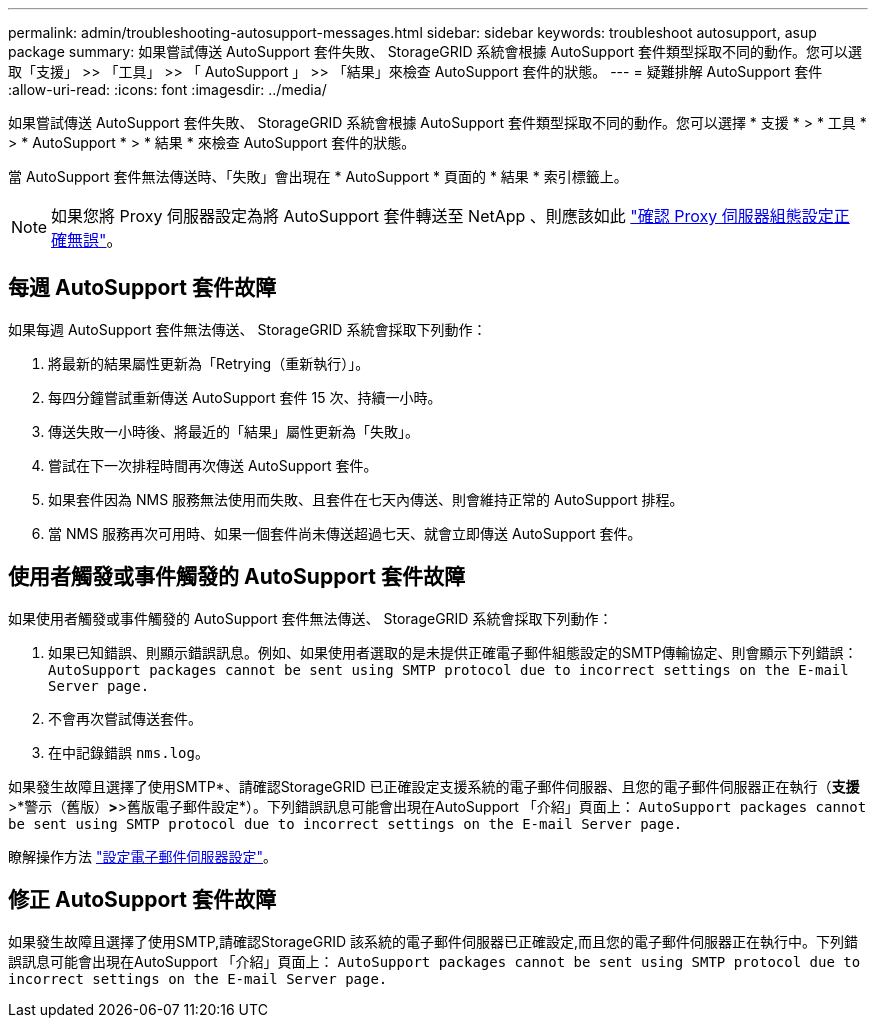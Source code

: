 ---
permalink: admin/troubleshooting-autosupport-messages.html 
sidebar: sidebar 
keywords: troubleshoot autosupport, asup package 
summary: 如果嘗試傳送 AutoSupport 套件失敗、 StorageGRID 系統會根據 AutoSupport 套件類型採取不同的動作。您可以選取「支援」 >> 「工具」 >> 「 AutoSupport 」 >> 「結果」來檢查 AutoSupport 套件的狀態。 
---
= 疑難排解 AutoSupport 套件
:allow-uri-read: 
:icons: font
:imagesdir: ../media/


[role="lead"]
如果嘗試傳送 AutoSupport 套件失敗、 StorageGRID 系統會根據 AutoSupport 套件類型採取不同的動作。您可以選擇 * 支援 * > * 工具 * > * AutoSupport * > * 結果 * 來檢查 AutoSupport 套件的狀態。

當 AutoSupport 套件無法傳送時、「失敗」會出現在 * AutoSupport * 頁面的 * 結果 * 索引標籤上。


NOTE: 如果您將 Proxy 伺服器設定為將 AutoSupport 套件轉送至 NetApp 、則應該如此 link:configuring-admin-proxy-settings.html["確認 Proxy 伺服器組態設定正確無誤"]。



== 每週 AutoSupport 套件故障

如果每週 AutoSupport 套件無法傳送、 StorageGRID 系統會採取下列動作：

. 將最新的結果屬性更新為「Retrying（重新執行）」。
. 每四分鐘嘗試重新傳送 AutoSupport 套件 15 次、持續一小時。
. 傳送失敗一小時後、將最近的「結果」屬性更新為「失敗」。
. 嘗試在下一次排程時間再次傳送 AutoSupport 套件。
. 如果套件因為 NMS 服務無法使用而失敗、且套件在七天內傳送、則會維持正常的 AutoSupport 排程。
. 當 NMS 服務再次可用時、如果一個套件尚未傳送超過七天、就會立即傳送 AutoSupport 套件。




== 使用者觸發或事件觸發的 AutoSupport 套件故障

如果使用者觸發或事件觸發的 AutoSupport 套件無法傳送、 StorageGRID 系統會採取下列動作：

. 如果已知錯誤、則顯示錯誤訊息。例如、如果使用者選取的是未提供正確電子郵件組態設定的SMTP傳輸協定、則會顯示下列錯誤： `AutoSupport packages cannot be sent using SMTP protocol due to incorrect settings on the E-mail Server page.`
. 不會再次嘗試傳送套件。
. 在中記錄錯誤 `nms.log`。


如果發生故障且選擇了使用SMTP*、請確認StorageGRID 已正確設定支援系統的電子郵件伺服器、且您的電子郵件伺服器正在執行（*支援*>*警示（舊版）*>*>舊版電子郵件設定*）。下列錯誤訊息可能會出現在AutoSupport 「介紹」頁面上： `AutoSupport packages cannot be sent using SMTP protocol due to incorrect settings on the E-mail Server page.`

瞭解操作方法 link:../monitor/email-alert-notifications.html["設定電子郵件伺服器設定"]。



== 修正 AutoSupport 套件故障

如果發生故障且選擇了使用SMTP,請確認StorageGRID 該系統的電子郵件伺服器已正確設定,而且您的電子郵件伺服器正在執行中。下列錯誤訊息可能會出現在AutoSupport 「介紹」頁面上： `AutoSupport packages cannot be sent using SMTP protocol due to incorrect settings on the E-mail Server page.`
